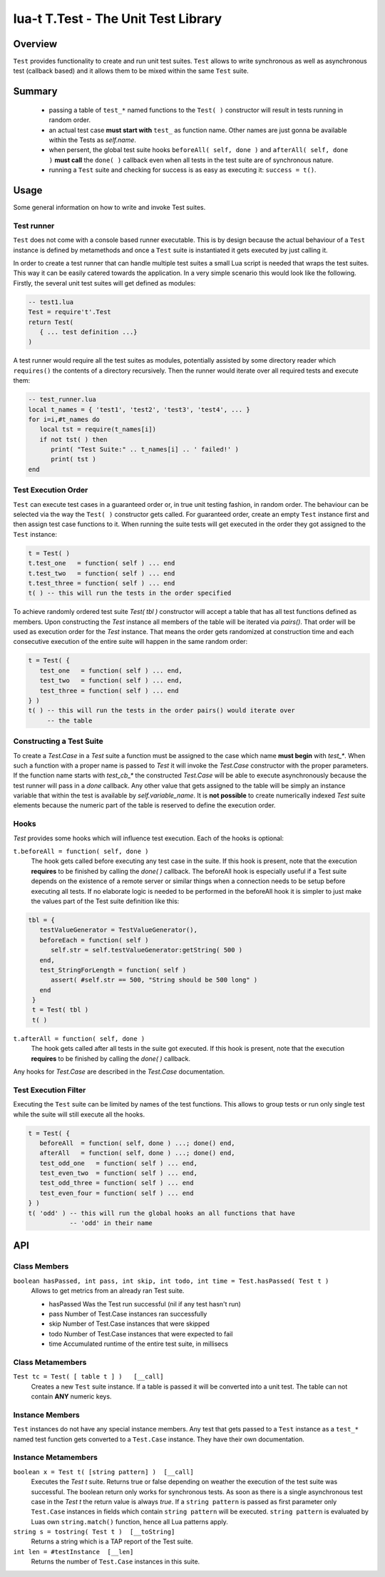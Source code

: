 lua-t T.Test - The Unit Test Library
++++++++++++++++++++++++++++++++++++


Overview
========

``Test`` provides functionality to create and run unit test suites.
``Test`` allows to write synchronous as well as asynchronous test (callback
based) and it allows them to be mixed within the same ``Test`` suite.


Summary
=======

 - passing a table of ``test_*`` named functions to the ``Test( )``
   constructor will result in tests running in random order.
 - an actual test case **must start with** ``test_`` as function name.
   Other names are just gonna be available within the Tests as `self.name`.
 - when persent, the global test suite hooks ``beforeAll( self, done )`` and
   ``afterAll( self, done )`` **must call** the ``done( )`` callback even
   when all tests in the test suite are of synchronous nature.
 - running a ``Test`` suite and checking for success is as easy as executing
   it: ``success = t()``.


Usage
=====

Some general information on how to write and invoke Test suites.


Test runner
-----------

``Test`` does not come with a console based runner executable.  This is by
design because the actual behaviour of a ``Test`` instance is defined by
metamethods and once a ``Test`` suite is instantiated it gets executed by
just calling it.

In order to create a test runner that can handle multiple test suites a
small Lua script is needed that wraps the test suites.  This way it can be
easily catered towards the application.  In a very simple scenario this
would look like the following.  Firstly, the several unit test suites will
get defined as modules:

.. code:: lua

  -- test1.lua
  Test = require't'.Test
  return Test(
     { ... test definition ...}
  )

A test runner would require all the test suites as modules, potentially
assisted by some directory reader which ``requires()`` the contents of a
directory recursively.  Then the runner would iterate over all required
tests and execute them:

.. code:: lua

  -- test_runner.lua
  local t_names = { 'test1', 'test2', 'test3', 'test4', ... }
  for i=i,#t_names do
     local tst = require(t_names[i])
     if not tst( ) then
        print( "Test Suite:" .. t_names[i] .. ' failed!' )
        print( tst )
  end


Test Execution Order
--------------------

``Test`` can execute test cases in a guaranteed order or, in true unit
testing fashion, in random order.  The behaviour can be selected via the way
the ``Test( )`` constructor gets called.  For guaranteed order, create an
empty ``Test`` instance first and then assign test case functions to it.
When running the suite tests will get executed in the order they got
assigned to the ``Test`` instance:

.. code:: lua

  t = Test( )
  t.test_one   = function( self ) ... end
  t.test_two   = function( self ) ... end
  t.test_three = function( self ) ... end
  t( ) -- this will run the tests in the order specified

To achieve randomly ordered test suite `Test( tbl )` constructor will accept
a table that has all test functions defined as members.  Upon constructing
the `Test` instance all members of the table will be iterated via `pairs()`.
That order will be used as execution order for the `Test` instance.  That
means the order gets randomized at construction time and each consecutive
execution of the entire suite will happen in the same random order:

.. code:: lua

  t = Test( {
     test_one   = function( self ) ... end,
     test_two   = function( self ) ... end,
     test_three = function( self ) ... end
  } )
  t( ) -- this will run the tests in the order pairs() would iterate over
       -- the table


Constructing a Test Suite
-------------------------

To create a `Test.Case` in a `Test` suite a function must be assigned to the
case which name **must begin** with `test_*`.  When such a function with a
proper name is passed to `Test` it will invoke the `Test.Case` constructor
with the proper parameters.  If the function name starts with `test_cb_*`
the constructed `Test.Case` will be able to execute asynchronously because
the test runner will pass in a `done` callback.  Any other value that gets
assigned to the table will be simply an instance variable that within the
test is available by `self.variable_name`.  It is **not possible** to create
numerically indexed `Test` suite elements because the numeric part of the
table is reserved to define the execution order.


Hooks
-----

`Test` provides some hooks which will influence test execution.  Each of the
hooks is optional:

``t.beforeAll = function( self, done )``
  The hook gets called before executing any test case in the suite.  If this
  hook is present, note that the execution **requires** to be finished by
  calling the `done( )` callback.  The beforeAll hook is especially useful
  if a Test suite depends on the existence of a remote server or similar
  things when a connection needs to be setup before executing all tests.  If
  no elaborate logic is needed to be performed in the beforeAll hook it is
  simpler to just make the values part of the Test suite definition like
  this:

.. code:: lua

  tbl = {
     testValueGenerator = TestValueGenerator(),
     beforeEach = function( self )
        self.str = self.testValueGenerator:getString( 500 )
     end,
     test_StringForLength = function( self )
        assert( #self.str == 500, "String should be 500 long" )
     end
   }
   t = Test( tbl )
   t( )

``t.afterAll = function( self, done )``
  The hook gets called after all tests in the suite got executed.  If this
  hook is present, note that the execution **requires** to be finished by
  calling the `done( )` callback.

Any hooks for `Test.Case` are described in the `Test.Case` documentation.


Test Execution Filter
---------------------

Executing the ``Test`` suite can be limited by names of the test functions.
This allows to group tests or run only single test while the suite will
still execute all the hooks.

.. code:: lua

  t = Test( {
     beforeAll  = function( self, done ) ...; done() end,
     afterAll   = function( self, done ) ...; done() end,
     test_odd_one   = function( self ) ... end,
     test_even_two  = function( self ) ... end,
     test_odd_three = function( self ) ... end
     test_even_four = function( self ) ... end
  } )
  t( 'odd' ) -- this will run the global hooks an all functions that have
             -- 'odd' in their name


API
===

Class Members
-------------

``boolean hasPassed, int pass, int skip, int todo, int time = Test.hasPassed( Test t )``
  Allows to get metrics from an already ran Test suite.

  - hasPassed   Was the Test run successful (nil if any test hasn't run)
  - pass        Number of Test.Case instances ran successfully
  - skip        Number of Test.Case instances that were skipped
  - todo        Number of Test.Case instances that were expected to fail
  - time        Accumulated runtime of the entire test suite, in millisecs

Class Metamembers
-----------------

``Test tc = Test( [ table t ] )   [__call]``
  Creates a new ``Test`` suite instance.  If a table is passed it will be
  converted into a unit test.  The table can not contain **ANY** numeric
  keys.


Instance Members
----------------

``Test`` instances do not have any special instance members.  Any test that
gets passed to a ``Test`` instance as a ``test_*`` named test function gets
converted to a ``Test.Case`` instance.  They have their own documentation.


Instance Metamembers
--------------------

``boolean x = Test t( [string pattern] )  [__call]``
  Executes the `Test t` suite.  Returns true or false depending on weather
  the execution of the test suite was successful.  The boolean return only
  works for synchronous tests.  As soon as there is a single asynchronous
  test case in the `Test t` the return value is always `true`.  If a
  ``string pattern`` is passed as first parameter only ``Test.Case``
  instances in fields which contain ``string pattern`` will be executed.
  ``string pattern`` is evaluated by Luas own ``string.match()`` function,
  hence all Lua patterns apply.

``string s = tostring( Test t )  [__toString]``
  Returns a string which is a TAP report of the Test suite.

``int len = #testInstance  [__len]``
  Returns the number of ``Test.Case`` instances in this suite.


